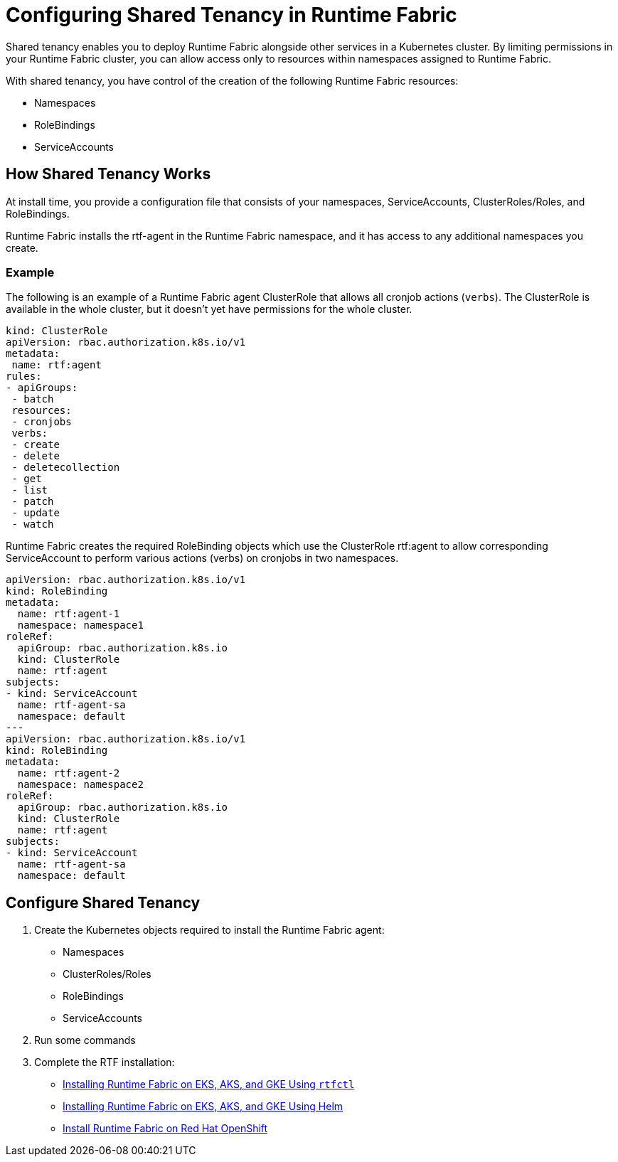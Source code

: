 = Configuring Shared Tenancy in Runtime Fabric

Shared tenancy enables you to deploy Runtime Fabric alongside other services in a Kubernetes cluster. By limiting permissions in your Runtime Fabric cluster, you can allow access only to resources within namespaces assigned to Runtime Fabric. 

With shared tenancy, you have control of the creation of the following Runtime Fabric resources:

* Namespaces
* RoleBindings
* ServiceAccounts

== How Shared Tenancy Works

At install time, you provide a configuration file that consists of your namespaces, ServiceAccounts, ClusterRoles/Roles, and RoleBindings.

Runtime Fabric installs the rtf-agent in the Runtime Fabric namespace, and it has access to any additional namespaces you create.

=== Example

The following is an example of a Runtime Fabric agent ClusterRole that allows all cronjob actions (`verbs`). The ClusterRole is available in the whole cluster, but it doesn’t yet have permissions for the whole cluster.

[source,yaml]
----
kind: ClusterRole
apiVersion: rbac.authorization.k8s.io/v1
metadata:
 name: rtf:agent
rules:
- apiGroups:
 - batch
 resources:
 - cronjobs
 verbs:
 - create
 - delete
 - deletecollection
 - get
 - list
 - patch
 - update
 - watch
----
   
Runtime Fabric creates the required RoleBinding objects which use the ClusterRole rtf:agent to allow corresponding ServiceAccount to perform various actions (verbs) on cronjobs in two namespaces.

[source,yaml]
----
apiVersion: rbac.authorization.k8s.io/v1
kind: RoleBinding
metadata:
  name: rtf:agent-1
  namespace: namespace1
roleRef:
  apiGroup: rbac.authorization.k8s.io
  kind: ClusterRole
  name: rtf:agent
subjects:
- kind: ServiceAccount
  name: rtf-agent-sa
  namespace: default
---
apiVersion: rbac.authorization.k8s.io/v1
kind: RoleBinding
metadata:
  name: rtf:agent-2
  namespace: namespace2
roleRef:
  apiGroup: rbac.authorization.k8s.io
  kind: ClusterRole
  name: rtf:agent
subjects:
- kind: ServiceAccount
  name: rtf-agent-sa
  namespace: default
----
 
== Configure Shared Tenancy 

. Create the Kubernetes objects required to install the Runtime Fabric agent:
+
* Namespaces
* ClusterRoles/Roles
* RoleBindings
* ServiceAccounts
. Run some commands
. Complete the RTF installation:
+
* xref:install-self-managed.adoc[Installing Runtime Fabric on EKS, AKS, and GKE Using `rtfctl`]
* xref:install-helm.adoc[Installing Runtime Fabric on EKS, AKS, and GKE Using Helm]
* xref:install-openshift.adoc[Install Runtime Fabric on Red Hat OpenShift]

